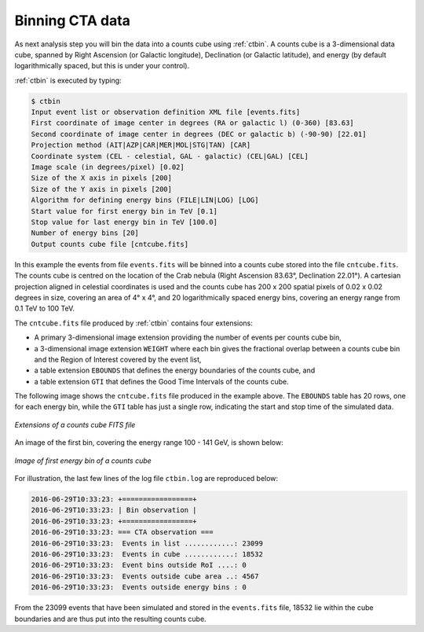 .. _sec_binning_cta:

Binning CTA data
~~~~~~~~~~~~~~~~

As next analysis step you will bin the data into a counts cube using
:ref:`ctbin`.
A counts cube is a 3-dimensional data cube, spanned by
Right Ascension (or Galactic longitude), Declination (or Galactic latitude),
and energy (by default logarithmically spaced, but this is under your control).

:ref:`ctbin` is executed by typing:

.. code-block:: bash

  $ ctbin
  Input event list or observation definition XML file [events.fits] 
  First coordinate of image center in degrees (RA or galactic l) (0-360) [83.63] 
  Second coordinate of image center in degrees (DEC or galactic b) (-90-90) [22.01] 
  Projection method (AIT|AZP|CAR|MER|MOL|STG|TAN) [CAR] 
  Coordinate system (CEL - celestial, GAL - galactic) (CEL|GAL) [CEL] 
  Image scale (in degrees/pixel) [0.02] 
  Size of the X axis in pixels [200] 
  Size of the Y axis in pixels [200] 
  Algorithm for defining energy bins (FILE|LIN|LOG) [LOG] 
  Start value for first energy bin in TeV [0.1] 
  Stop value for last energy bin in TeV [100.0] 
  Number of energy bins [20] 
  Output counts cube file [cntcube.fits] 

In this example the events from file ``events.fits`` will be binned into
a counts cube stored into the file ``cntcube.fits``. The counts cube
is centred on the location of the Crab nebula (Right Ascension 83.63°,
Declination 22.01°). A cartesian projection aligned in celestial
coordinates is used and the counts cube has
200 x 200 spatial pixels of 0.02 x 0.02 degrees in size, covering
an area of 4° x 4°, and 20 logarithmically spaced energy bins, covering
an energy range from 0.1 TeV to 100 TeV.

The ``cntcube.fits`` file produced by :ref:`ctbin` contains four extensions:

* A primary 3-dimensional image extension providing the number of events
  per counts cube bin,
* a 3-dimensional image extension ``WEIGHT`` where each bin gives the
  fractional overlap between a counts cube bin and the Region of Interest
  covered by the event list,
* a table extension ``EBOUNDS`` that defines the energy boundaries of the
  counts cube, and
* a table extension ``GTI`` that defines the Good Time Intervals of the counts
  cube.

The following image shows the ``cntcube.fits`` file produced in the example
above. The ``EBOUNDS`` table has 20 rows, one for each energy bin, while the
``GTI`` table has just a single row, indicating the start and stop time of the
simulated data.

.. figure:: cntmap-fits.jpg
   :width: 600px
   :align: center

   *Extensions of a counts cube FITS file*


An image of the first bin, covering the energy range 100 - 141 GeV, is 
shown below:

.. figure:: cntmap-map.jpg
   :height: 400px
   :align: center

   *Image of first energy bin of a counts cube*

For illustration, the last few lines of the log file ``ctbin.log`` are 
reproduced below:

.. code-block:: none

  2016-06-29T10:33:23: +=================+
  2016-06-29T10:33:23: | Bin observation |
  2016-06-29T10:33:23: +=================+
  2016-06-29T10:33:23: === CTA observation ===
  2016-06-29T10:33:23:  Events in list ............: 23099
  2016-06-29T10:33:23:  Events in cube ............: 18532
  2016-06-29T10:33:23:  Event bins outside RoI ....: 0
  2016-06-29T10:33:23:  Events outside cube area ..: 4567
  2016-06-29T10:33:23:  Events outside energy bins : 0

From the 23099 events that have been simulated and stored in the
``events.fits`` file, 18532 lie within the cube boundaries and are thus put
into the resulting counts cube.
